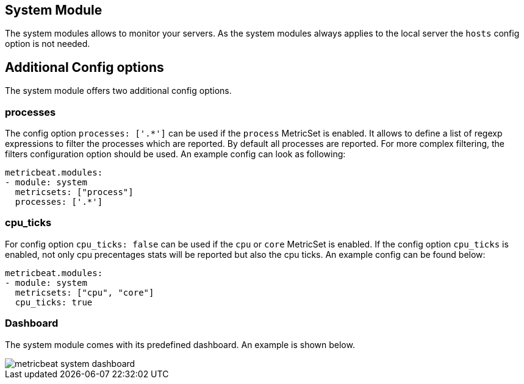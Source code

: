 == System Module

The system modules allows to monitor your servers. As the system modules always applies to the local
server the `hosts` config option is not needed.

[float]
== Additional Config options

The system module offers two additional config options.


[float]
=== processes

The config option `processes: ['.*']` can be used if the `process` MetricSet is enabled. It allows to define a list
of regexp expressions to filter the processes which are reported. By default all processes are reported.
For more complex filtering, the filters configuration option should be used. An example config can look as following:

[source,yaml]
----
metricbeat.modules:
- module: system
  metricsets: ["process"]
  processes: ['.*']
----


[float]
=== cpu_ticks

For config option `cpu_ticks: false` can be used if the `cpu` or `core` MetricSet is enabled. If the config option
`cpu_ticks` is enabled, not only cpu precentages stats will be reported but also the cpu ticks. An example config can
be found below:

[source,yaml]
----
metricbeat.modules:
- module: system
  metricsets: ["cpu", "core"]
  cpu_ticks: true
----

[float]
=== Dashboard

The system module comes with its predefined dashboard. An example is shown below.

image::./images/metricbeat_system_dashboard.png[]

